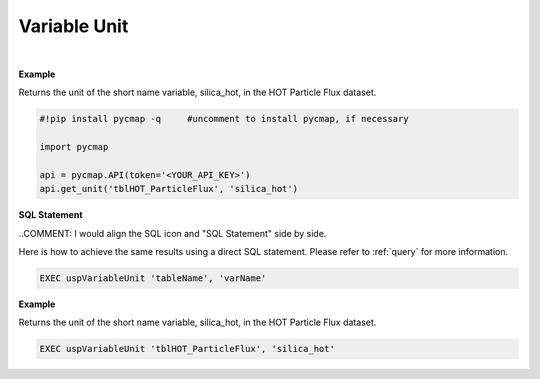 .. _var_unit:




Variable Unit
=============


.. image:: https://colab.research.google.com/assets/colab-badge.svg
   :target: https://colab.research.google.com/github/simonscmap/pycmap/blob/master/docs/Unit.ipynb

.. image:: https://mybinder.org/badge_logo.svg
   :target: https://mybinder.org/v2/gh/simonscmap/pycmap/master?filepath=docs%2FUnit.ipynb



.. method:: get_unit(tableName, varName)


    Returns the unit for a given variable, if applicable.

    |

    :Parameters:
        **tableName: string**
            The name of table associated with the dataset. A full list of table names can be found in the :ref:`Catalog`.
        **varName: string or list of string**
            Variable short name. A full list of variable short names can be found in the :ref:`Catalog`.


    :returns: String literal.



|

**Example**

Returns the unit of the short name variable, silica_hot, in the HOT Particle Flux dataset. 

.. code-block:: python

  #!pip install pycmap -q     #uncomment to install pycmap, if necessary

  import pycmap

  api = pycmap.API(token='<YOUR_API_KEY>')
  api.get_unit('tblHOT_ParticleFlux', 'silica_hot')

.. figure:: /_static/overview_icons/sql.png
 :scale: 10 %

**SQL Statement**

..COMMENT: I would align the SQL icon and "SQL Statement" side by side. 

Here is how to achieve the same results using a direct SQL statement. Please refer to :ref:`query` for more information.

.. code-block:: sql

  EXEC uspVariableUnit 'tableName', 'varName'

**Example**

Returns the unit of the short name variable, silica_hot, in the HOT Particle Flux dataset. 

.. code-block:: sql

  EXEC uspVariableUnit 'tblHOT_ParticleFlux', 'silica_hot'
